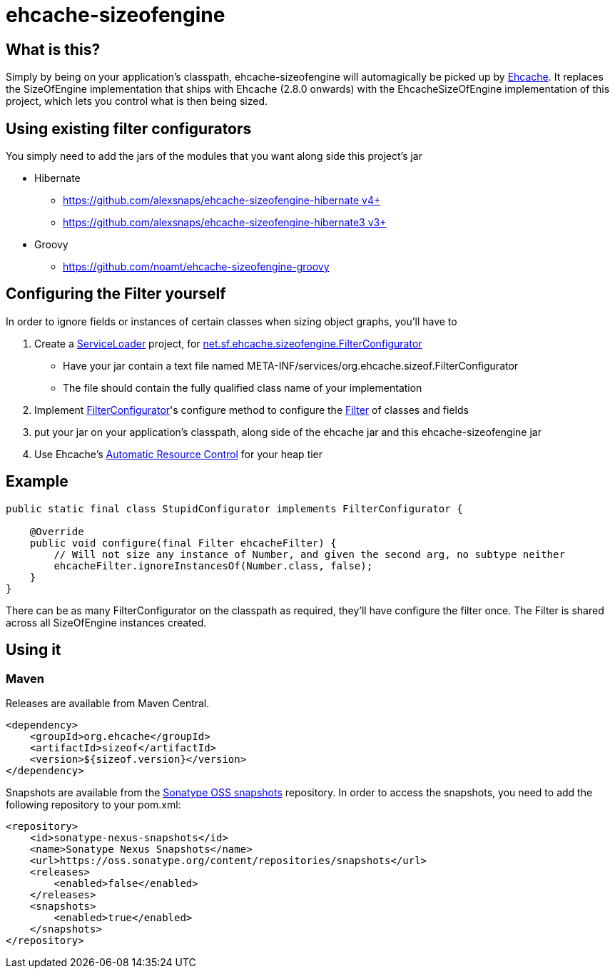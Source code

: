 = ehcache-sizeofengine

== What is this?

Simply by being on your application's classpath, ehcache-sizeofengine will automagically be picked up by http://www.ehcache.org[Ehcache].
It replaces the +SizeOfEngine+ implementation that ships with Ehcache (2.8.0 onwards) with the +EhcacheSizeOfEngine+ implementation of this project, which lets you control what is then being sized.

== Using existing filter configurators

You simply need to add the jars of the modules that you want along side this project's jar

 * Hibernate
    ** https://github.com/alexsnaps/ehcache-sizeofengine-hibernate[https://github.com/alexsnaps/ehcache-sizeofengine-hibernate v4+]
    ** https://github.com/alexsnaps/ehcache-sizeofengine-hibernate3[https://github.com/alexsnaps/ehcache-sizeofengine-hibernate3 v3+]
 * Groovy
    ** https://github.com/noamt/ehcache-sizeofengine-groovy

== Configuring the Filter yourself

In order to ignore fields or instances of certain classes when sizing object graphs, you'll have to

 . Create a http://docs.oracle.com/javase/6/docs/api/java/util/ServiceLoader.html[ServiceLoader] project, for http://terracotta-oss.github.io/ehcache-sizeofengine/apidocs/net/sf/ehcache/sizeofengine/FilterConfigurator.html[net.sf.ehcache.sizeofengine.FilterConfigurator]
   * Have your jar contain a text file named +META-INF/services/org.ehcache.sizeof.FilterConfigurator+
   * The file should contain the fully qualified class name of your implementation
 . Implement http://terracotta-oss.github.io/ehcache-sizeofengine/apidocs/net/sf/ehcache/sizeofengine/FilterConfigurator.html[FilterConfigurator]'s configure method to configure the http://terracotta-oss.github.io/ehcache-sizeofengine/apidocs/net/sf/ehcache/sizeofengine/Filter.html[Filter] of classes and fields
 . put your jar on your application's classpath, along side of the ehcache jar and this ehcache-sizeofengine jar
 . Use Ehcache's http://ehcache.org/documentation/arc[Automatic Resource Control] for your heap tier

== Example

[source,java]
----
public static final class StupidConfigurator implements FilterConfigurator {

    @Override
    public void configure(final Filter ehcacheFilter) {
        // Will not size any instance of Number, and given the second arg, no subtype neither
        ehcacheFilter.ignoreInstancesOf(Number.class, false);
    }
}
----

There can be as many +FilterConfigurator+ on the classpath as required, they'll have configure the filter once.
The +Filter+ is shared across all +SizeOfEngine+ instances created.

== Using it

=== Maven

Releases are available from Maven Central.

[source,xml]
----
<dependency>
    <groupId>org.ehcache</groupId>
    <artifactId>sizeof</artifactId>
    <version>${sizeof.version}</version>
</dependency>
----

Snapshots are available from the https://oss.sonatype.org/content/repositories/snapshots[Sonatype OSS snapshots] repository.
In order to access the snapshots, you need to add the following repository to your +pom.xml+:

[source,xml]
----
<repository>
    <id>sonatype-nexus-snapshots</id>
    <name>Sonatype Nexus Snapshots</name>
    <url>https://oss.sonatype.org/content/repositories/snapshots</url>
    <releases>
        <enabled>false</enabled>
    </releases>
    <snapshots>
        <enabled>true</enabled>
    </snapshots>
</repository>
----
